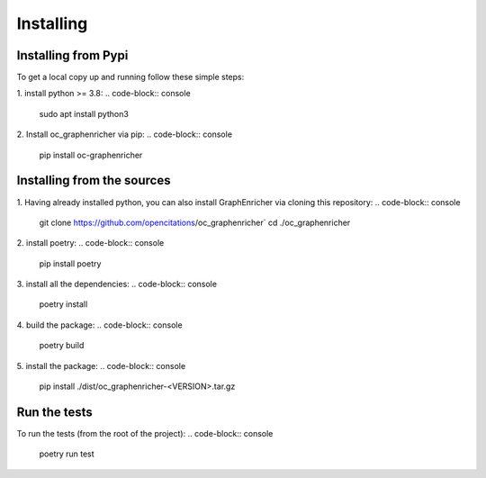 Installing
==================

Installing from Pypi
########

To get a local copy up and running follow these simple steps:

1. install python >= 3.8:
.. code-block:: console
    sudo apt install python3

2. Install oc_graphenricher via pip:
.. code-block:: console
    pip install oc-graphenricher


Installing from the sources
########

1. Having already installed python, you can also install GraphEnricher via cloning this repository:
.. code-block:: console
    git clone https://github.com/opencitations/oc_graphenricher`
    cd ./oc_graphenricher

2. install poetry:
.. code-block:: console
    pip install poetry

3. install all the dependencies:
.. code-block:: console
    poetry install

4. build the package:
.. code-block:: console
    poetry build

5. install the package:
.. code-block:: console
    pip install ./dist/oc_graphenricher-<VERSION>.tar.gz

Run the tests
########
To run the tests (from the root of the project):
.. code-block:: console
    poetry run test
